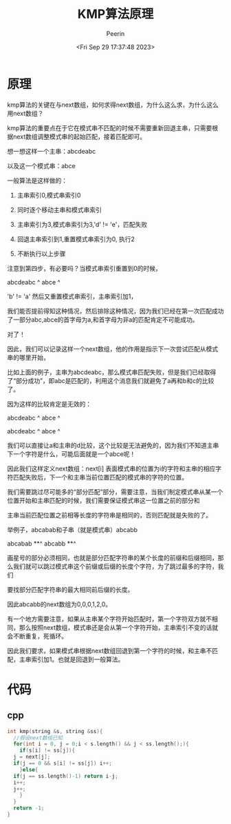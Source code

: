 #+title: KMP算法原理
#+author: Peerin
#+date: <Fri Sep 29 17:37:48 2023>

* 原理

kmp算法的关键在与next数组，如何求得next数组，为什么这么求，为什么这么用next数组？

kmp算法的重要点在于它在模式串不匹配的时候不需要重新回退主串，只需要根据next数组调整模式串的起始匹配，接着匹配即可。

想一想这样一个主串：abcdeabc

以及这一个模式串：abce

一般算法是这样做的：

1. 主串索引0,模式串索引0

2. 同时逐个移动主串和模式串索引

3. 主串索引为3,模式串索引为3,'d' != 'e'，匹配失败

4. 回退主串索引到1,重置模式串索引为0, 执行2

5. 不断执行以上步骤


注意到第四步，有必要吗？当模式串索引重置到0的时候，

abcdeabc
 ^
abce
^

'b' != 'a' 然后又重置模式串索引，主串索引加1，

我们能否提前得知这种情况，然后排除这种情况，因为我们已经在第一次匹配成功了一部分abc,abce的首字母为a,和首字母为非a的匹配肯定不可能成功。

对了！

因此，我们可以记录这样一个next数组，他的作用是指示下一次尝试匹配从模式串的哪里开始，

比如上面的例子，主串为abcdeabc，那么模式串匹配失败，但是我们已经取得了“部分成功”，即abc是匹配的，利用这个消息我们就避免了a再和b和c的比较了。

因为这样的比较肯定是无效的：

abcdeabc
 ^
 abce 
 ^
 
abcdeabc
  ^
  abce 
  ^

我们可以直接让a和主串的d比较，这个比较是无法避免的，因为我们不知道主串下一个字符是什么，可能后面就是一个abce呢！

因此我们这样定义next数组：next[i] 表面模式串的位置为i的字符和主串的相应字符匹配失败后，下一个和主串当前位置匹配的模式串的字符的位置。

我们需要跳过尽可能多的“部分匹配”部分，需要注意，当我们制定模式串从某一个位置开始和主串匹配的时候，我们需要保证模式串这一位置之前的部分和

主串当前匹配位置之前相等长度的字符串是相同的，否则匹配就是失败的了。

举例子，abcabab和子串（就是模式串）abcabb

abcabab
   **^
abcabb
**^

画星号的部分必须相同，也就是部分匹配字符串的某个长度的前缀和后缀相同，那么我们就可以跳过模式串这个前缀或后缀的长度个字符，为了跳过最多的字符，我们

要找部分匹配字符串的最大相同前后缀的长度。

因此abcabb的next数组为0,0,0,1,2,0。

有一个地方需要注意，如果从主串某个字符开始匹配时，第一个字符双方就不相同，那么按照next数组，模式串还是会从第一个字符开始，主串索引不变的话就会不断重复，死循环。

因此我们要求，如果模式串根据next数组回退到第一个字符的时候，和主串不匹配，主串索引加1。也就是回退到一般算法。

* 代码

** cpp

#+begin_src cpp
  int kmp(string &s, string &ss){
    //假设next数组已知
    for(int i = 0, j = 0;i < s.length() && j < ss.length();){
      if(s[i] != ss[j]){
	j = next[j];
	if(j == 0 && s[i] != ss[j]) i++;
      }else{
	if(j == ss.length()-1) return i-j;
	i++;
	j++;
      }
    }
    return -1;
  }
#+end_src


